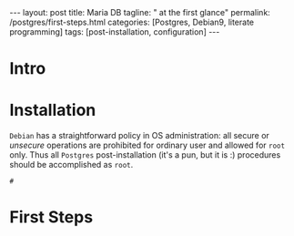 #+BEGIN_EXPORT html
---
layout: post
title: Maria DB
tagline: " at the first glance"
permalink: /postgres/first-steps.html
categories: [Postgres, Debian9, literate programming]
tags: [post-installation, configuration]
---
#+END_EXPORT

#+STARTUP: showall
#+OPTIONS: tags:nil num:nil \n:nil @:t ::t |:t ^:{} _:{} *:t
#+TOC: headlines 2
#+PROPERTY:header-args :results output :exports both :eval no-export

* Intro
* Installation

  =Debian= has a straightforward policy in OS administration: all
  secure or /unsecure/ operations are prohibited for ordinary user and
  allowed for ~root~ only. Thus all ~Postgres~ post-installation (it's
  a pun, but it is :) procedures should be accomplished as ~root~.

  #+BEGIN_EXAMPLE
  # 
  #+END_EXAMPLE

* First Steps
